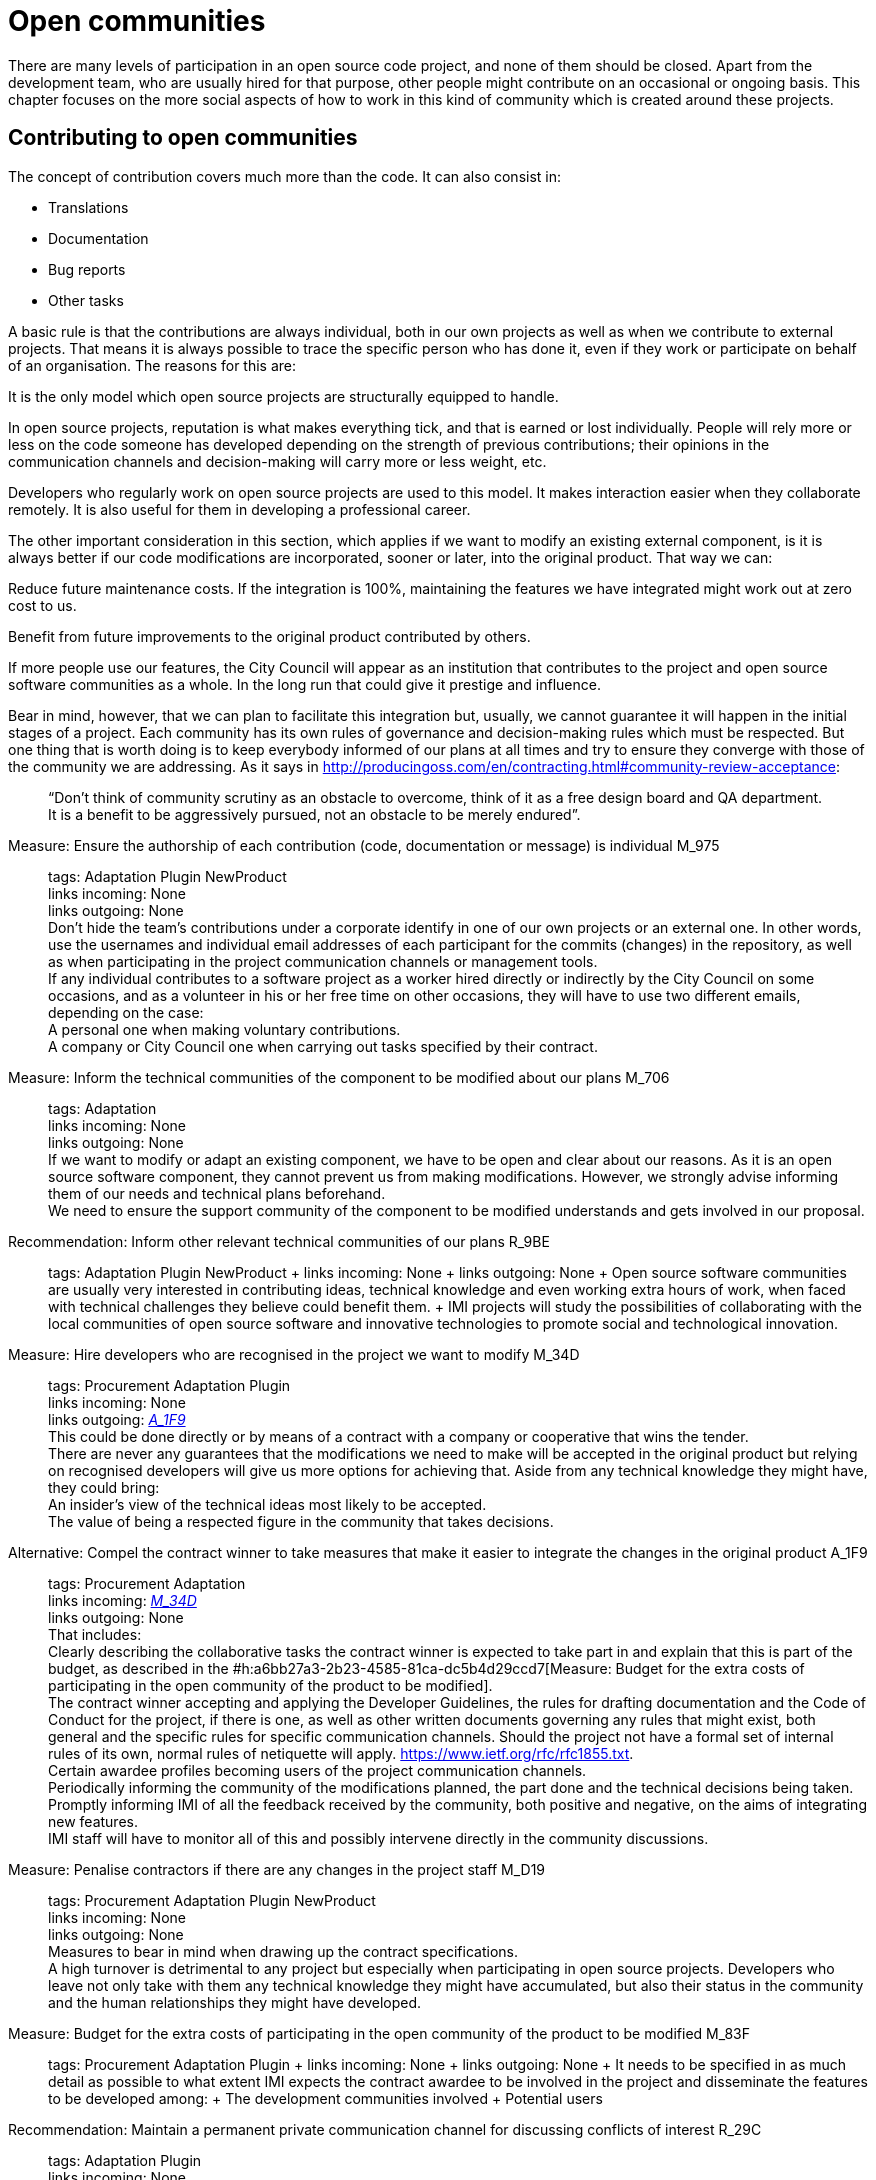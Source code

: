 = Open communities

There are many levels of participation in an open source code project, and none of them should be closed.
Apart from the development team, who are usually hired for that purpose, other people might contribute on an occasional or ongoing basis.
This chapter focuses on the more social aspects of how to work in this kind of community which is created around these projects.

== Contributing to open communities

The concept of contribution covers much more than the code.
It can also consist in:

* Translations
* Documentation
* Bug reports
* Other tasks

A basic rule is that the contributions are always individual, both in our own projects as well as when we contribute to external projects.
That means it is always possible to trace the specific person who has done it, even if they work or participate on behalf of an organisation.
The reasons for this are:

It is the only model which open source projects are structurally equipped to handle.

In open source projects, reputation is what makes everything tick, and that is earned or lost individually.
People will rely more or less on the code someone has developed depending on the strength of previous contributions; their opinions in the communication channels and decision-making will carry more or less weight, etc.

Developers who regularly work on open source projects are used to this model.
It makes interaction easier when they collaborate remotely.
It is also useful for them in developing a professional career.

The other important consideration in this section, which applies if we want to modify an existing external component, is it is always better if our code modifications are incorporated, sooner or later, into the original product.
That way we can:

Reduce future maintenance costs.
If the integration is 100%, maintaining the features we have integrated might work out at zero cost to us.

Benefit from future improvements to the original product contributed by others.

If more people use our features, the City Council will appear as an institution that contributes to the project and open source software communities as a whole.
In the long run that could give it prestige and influence.

Bear in mind, however, that we can plan to facilitate this integration but, usually, we cannot guarantee it will happen in the initial stages of a project.
Each community has its own rules of governance and decision-making rules which must be respected.
But one thing that is worth doing is to keep everybody informed of our plans at all times and try to ensure they converge with those of the community we are addressing.
As it says in http://producingoss.com/en/contracting.html#community-review-acceptance:

_______________________________________________________________________________________________________________________________________________________________________________________________________
“Don’t think of community scrutiny as an obstacle to overcome, think of it as a free design board and QA department.
It is a benefit to be aggressively pursued, not an obstacle to be merely endured”.
_______________________________________________________________________________________________________________________________________________________________________________________________________

Measure: Ensure the authorship of each contribution (code, documentation or message) is individual M_975::
  tags: Adaptation Plugin NewProduct
  +
  links incoming: None
  +
  links outgoing: None
  +
  Don’t hide the team’s contributions under a corporate identify in one of our own projects or an external one.
In other words, use the usernames and individual email addresses of each participant for the commits (changes) in the repository, as well as when participating in the project communication channels or management tools.
  +
  If any individual contributes to a software project as a worker hired directly or indirectly by the City Council on some occasions, and as a volunteer in his or her free time on other occasions, they will have to use two different emails, depending on the case:
  +
  A personal one when making voluntary contributions.
  +
  A company or City Council one when carrying out tasks specified by their contract.

Measure: Inform the technical communities of the component to be modified about our plans M_706::
  tags: Adaptation
  +
  links incoming: None
  +
  links outgoing: None
  +
  If we want to modify or adapt an existing component, we have to be open and clear about our reasons.
As it is an open source software component, they cannot prevent us from making modifications.
However, we strongly advise informing them of our needs and technical plans beforehand.
  +
  We need to ensure the support community of the component to be modified understands and gets involved in our proposal.

Recommendation: Inform other relevant technical communities of our plans R_9BE::
  tags: Adaptation Plugin NewProduct
  +
  links incoming: None
  +
  links outgoing: None
  +
  Open source software communities are usually very interested in contributing ideas, technical knowledge and even working extra hours of work, when faced with technical challenges they believe could benefit them.
  +
  IMI projects will study the possibilities of collaborating with the local communities of open source software and innovative technologies to promote social and technological innovation.

[[M_34D]]

Measure: Hire developers who are recognised in the project we want to modify M_34D::
  tags: Procurement Adaptation Plugin
  +
  links incoming: None
  +
  links outgoing: link:#A_1F9[_A_1F9_]
  +
  This could be done directly or by means of a contract with a company or cooperative that wins the tender.
  +
  There are never any guarantees that the modifications we need to make will be accepted in the original product but relying on recognised developers will give us more options for achieving that.
Aside from any technical knowledge they might have, they could bring:
  +
  An insider’s view of the technical ideas most likely to be accepted.
  +
  The value of being a respected figure in the community that takes decisions.

[[A_1F9]]

Alternative: Compel the contract winner to take measures that make it easier to integrate the changes in the original product A_1F9::
  tags: Procurement Adaptation
  +
  links incoming: link:#M_34D[_M_34D_]
  +
  links outgoing: None
  +
  That includes:
  +
  Clearly describing the collaborative tasks the contract winner is expected to take part in and explain that this is part of the budget, as described in the #h:a6bb27a3-2b23-4585-81ca-dc5b4d29ccd7[Measure: Budget for the extra costs of participating in the open community of the product to be modified].
  +
  The contract winner accepting and applying the Developer Guidelines, the rules for drafting documentation and the Code of Conduct for the project, if there is one, as well as other written documents governing any rules that might exist, both general and the specific rules for specific communication channels.
Should the project not have a formal set of internal rules of its own, normal rules of netiquette will apply.
https://www.ietf.org/rfc/rfc1855.txt.
  +
  Certain awardee profiles becoming users of the project communication channels.
  +
  Periodically informing the community of the modifications planned, the part done and the technical decisions being taken.
  +
  Promptly informing IMI of all the feedback received by the community, both positive and negative, on the aims of integrating new features.
  +
  IMI staff will have to monitor all of this and possibly intervene directly in the community discussions.

Measure: Penalise contractors if there are any changes in the project staff M_D19::
  tags: Procurement Adaptation Plugin NewProduct
  +
  links incoming: None
  +
  links outgoing: None
  +
  Measures to bear in mind when drawing up the contract specifications.
  +
  A high turnover is detrimental to any project but especially when participating in open source projects.
Developers who leave not only take with them any technical knowledge they might have accumulated, but also their status in the community and the human relationships they might have developed.

Measure: Budget for the extra costs of participating in the open community of the product to be modified M_83F::
  tags: Procurement Adaptation Plugin
  +
  links incoming: None
  +
  links outgoing: None
  +
  It needs to be specified in as much detail as possible to what extent IMI expects the contract awardee to be involved in the project and disseminate the features to be developed among:
  +
  The development communities involved
  +
  Potential users

Recommendation: Maintain a permanent private communication channel for discussing conflicts of interest R_29C::
  tags: Adaptation Plugin
  +
  links incoming: None
  +
  links outgoing: None
  +
  Ideally a mail thread.
  +
  When people are hired to take part in an established open source project, especially if they are developers that were already taking part in it, there could be a conflict of interest between the City Council project and the original source project.
The developers will have the feeling they have to serve two chiefs and cannot always satisfy both.
  +
  We have to ask for maximum transparency in these cases and try to anticipate these situations.

== Open community management and governance

Measure: Recognise people who make contributions to the project M_F2E::
  tags: Plugin NewProduct
  +
  links incoming: None
  +
  links outgoing: None
  +
  In a `CONTRIBUTORS` file in the repository’s root directory.
Individually

Recommendation: Budget for the extra cost of encouraging the creation of an open community R_3F3::
  tags: NewProduct
  +
  links incoming: None
  +
  links outgoing: None
  +
  This includes things such as developers dedicating time on:
  +
  Revising the code of others
  +
  Replying to messages in the project communication channels
  +
  Intervening in StackOverflow

Measure: Draw up and update an internal document establishing the level of commitment we want from each party M_654::
  tags: NewProduct
  +
  links incoming: None
  +
  links outgoing: None
  +
  Pay special attention to possible early adopters.

Recommendation: In the contract, stipulate that the awardee has to include external contributions if the City Council so decides R_39A::
  tags: Procurement Plugin NewProduct Publication
  +
  links incoming: None
  +
  links outgoing: None
  +
  Example clause: *External contributions*.
  +
  While the contract remains in force, including the warranty period, the awardee has an obligation to integrate any external contributions that Barcelona City Council considers will improve the source code or the public documentation and which do not involve developing features not provided for in the contract, for example, those that fix bugs.

Measure: Publish brief Developer Guidelines M_4F5::
  tags: Day1 Plugin NewProduct Publication
  +
  links incoming: None
  +
  links outgoing: None
  +
  These guidelines establish the technical and social conventions that determine interactions between developers, and between developers and users.
The apply to all developers, both those hired by the City Council and external developers, as well as Council staff.
  +
  They must be drawn up in English and either be a GitHub wiki page or a test file with light markup language.
  +
  The guidelines might grow over time but, initially, only three things need to be made clear:
  +
  What communication channels the project has and what each one is used for.
  +
  Instructions on how to report bugs and how to make contributions to the project.
  +
  A brief description of project governance: who takes decisions and how.
In many cases the only thing that needs to be said is that while the contract is in force, the City Council will prioritise the features to be developed and the bugs to be sorted out.
The Council also has the last word on the technical solutions to be adopted, the contributions to be integrated and the versions to be published.
It might also be mentioned that in the future an appropriate governance model will be studied for the project’s changing circumstances.
  +
  These Developer Guidelines should, as a minimum, be linked from:
  +
  The `README` file of the main repository.

Recommendation: Publish detailed Developer Guidelines (if the project grows) R_0BD::
  tags: Plugin NewProduct Publication
  +
  links incoming: None
  +
  links outgoing: None
  +
  For big projects, and without it being the first measure to adopt, it could be useful to work on and publish some broader, more detailed Developer Guidelines than those proposed in the link:#publicar-breus-directrius-desenvolupadors[Measure: (Day 1) Publish brief Developer Guidelines].
  +
  Things that might be included:
  +
  Codification conventions
  +
  Documentation conventions
  +
  Some examples:
  +
  http://subversion.apache.org/docs/community-guide/
  +
  https://wiki.documentfoundation.org/Development

Recommendation: Draw up a governance model for the global community that supports the product R_5F4::
  tags: NewProduct Publication
  +
  links incoming: None
  +
  links outgoing: None
  +
  Projects that generate entirely FOSS tools and systems by means of a development service promoted and financed by the City Council will have to include a governance model that includes, among other things, an approach to defining the community (of other councils, specialists such as geodata [??] or libraries, etc.], the support tools, communication and marketing, the processes for including external contributions, managing intellectual property and sustainability after the project.
  +
  Community governance and the technical management of these projects, including approval of the code for its incorporation in the project and defining the requirements (roadmap), are different aspects.
A diversity of contributions will be encouraged, although IMI will retain effective control over developments financed using public funds.

== Proper use of the communication channels

Measure: Avoid private debates M_D79::
  tags: Adaptation Plugin NewProduct
  +
  links incoming: None
  +
  links outgoing: None
  +
  It is very tempting to have closed discussion forums where a small group of people discuss all the aspects of the project, on both a technical and a social level, and from there come the decisions.
But it needs to be borne in mind that open, public communication channels are essential to open source projects, so everyone can read them and subscribe to them with a certain ease.
The reasons are as follows:
  +
  It is very difficult for people to want to make significant contributions to a project where the decisions are taken in a non-transparent way, like a “fait accompli” policy.
That does not mean that project governance has to work like a democracy.
The essential prerequisite is *transparency*: people will want to know why and how decisions are taken, and perhaps have their say, without the option they put forward necessarily being the one chosen.
Experienced developers know that the project has certain needs and not everyone can take part in decision-making with the same weight.
When in the end decisions are taken by the City Council, everyone will understand that if it is made clear from the start, as specified in the link:#publicar-breus-directrius-desenvolupadors[Measure: (Day 1) Publish brief Developer Guidelines].
  +
  It is surprising how many good ideas can be selflessly expressed through the public communication channels, if all aspects of the project are discussed there in a friendly working climate.
  +
  If the communication takes place in public mail lists and is then filed, anyone can consult the decision log and avoid repeating previous discussions.
  +
  Open, public channels foster a more effective, polite and assertive communication culture.

Measure: Establish the “Contributor Covenant” as the Code of Conduct for the project and its communication channels M_305::
  tags: Plugin NewProduct
  +
  links incoming: None
  +
  links outgoing: None
  +
  A project’s *Code of Conduct* is a document or series of documents that regulates the social rules of participants’ conduct when taking part in the project, including the following aspects:
  +
  Participation rules in all online communication channels associated with the project, such as chat rooms, public and private mail lists, incident monitoring tools (issue trackers), feature development tools and pull requests, wikis, blogs, Twitter, forums, etc.
  +
  Conduct rules for face-to-face activities of the community associated with the project, such as meetings and conferences.
  +
  A code of conduct serves as a written reference for behaviour that is considered inappropriate for people taking part in the project, More specifically, the https://www.contributor-covenant.org/ has been used by many open source projects lately, so it may be familiar to lots of developers already.
It has also been translated into various languages
  +
  Create a link from at least:
  +
  The `README` file of the main repository.
  +
  The Developer Guidelines in the _Measure_: _(Day 1) Publish brief Developer Guidelines_.

Measure: Don’t allow any insults or personal attacks in the communication channels M_D61::
  tags: Plugin NewProduct
  +
  links incoming: None
  +
  links outgoing: None
  +
  A policy of zero tolerance should be maintained in this regard.
That doesn’t mean expelling people at the drop of a hat (sometimes that would not even be possible), it means someone has to be in charge of systematically pointing out that certain types of behaviour are not tolerated in this project.
  +
  If it is considered opportune, they can refer to the relevant sections of the Code of Conduct (#h:c3405dee-679e-42e0-9ba6-141a0ad06965[Measure: Establish the “Contributor Covenant” as the Code of Conduct for the project and its communication channels]).
  +
  At http://producingoss.com/en/setting-tone.html#prevent-rudeness there is some information on how to handle these situations.
